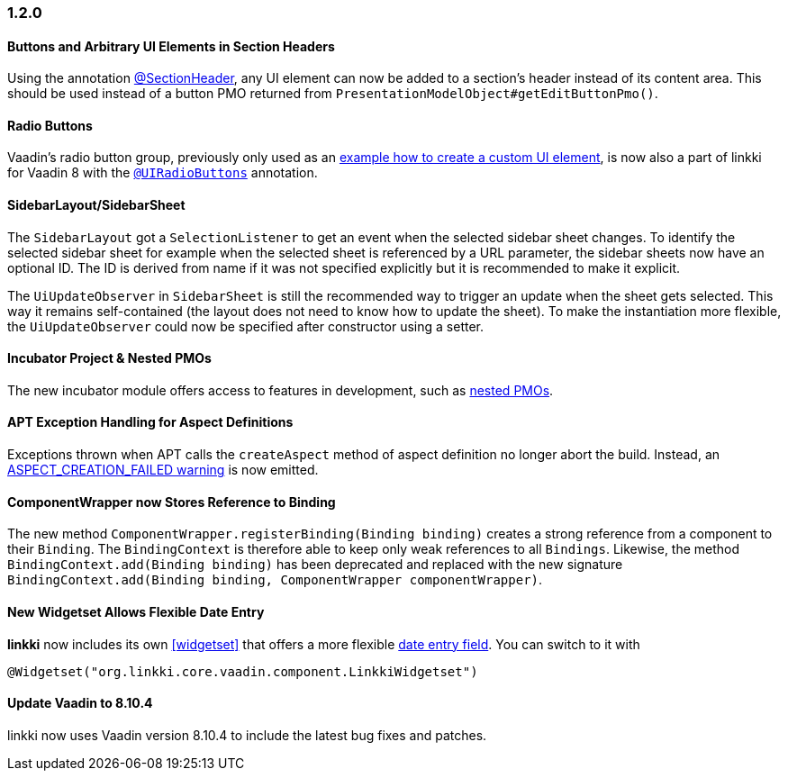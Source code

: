 :jbake-type: referenced
:jbake-status: referenced
:jbake-order: 0

// NO :source-dir: HERE, BECAUSE N&N NEEDS TO SHOW CODE AT IT'S TIME OF ORIGIN, NOT LINK TO CURRENT CODE
:images-folder-name: 01_newnoteworthy

=== 1.2.0

==== Buttons and Arbitrary UI Elements in Section Headers

Using the annotation <<section-header-annotation,@SectionHeader>>, any UI element can now be added to a section's header instead of its content area. This should be used instead of a button PMO returned from `PresentationModelObject#getEditButtonPmo()`.

==== Radio Buttons

Vaadin's radio button group, previously only used as an <<custom-ui-element-annotation,example how to create a custom UI element>>, is now also a part of linkki for Vaadin 8 with the <<ui-radiobutton,`@UIRadioButtons`>> annotation.

==== SidebarLayout/SidebarSheet

The `SidebarLayout` got a `SelectionListener` to get an event when the selected sidebar sheet changes. To identify the selected sidebar sheet
for example when the selected sheet is referenced by a URL parameter, the sidebar sheets now have an optional ID. The ID is derived from name if it
was not specified explicitly but it is recommended to make it explicit.

The `UiUpdateObserver` in `SidebarSheet` is still the recommended way to trigger an update when the sheet gets selected. This way it remains self-contained (the layout does not need to know how to update the sheet). To make the instantiation more flexible, the `UiUpdateObserver` could now be specified after constructor using a setter.

==== Incubator Project & Nested PMOs

The new incubator module offers access to features in development, such as <<nested-pmos,nested PMOs>>.

==== APT Exception Handling for Aspect Definitions

Exceptions thrown when APT calls the `createAspect` method of aspect definition no longer abort the build. Instead, an <<apt-compiler-options,ASPECT_CREATION_FAILED warning>> is now emitted.

[role="api-change"]
==== ComponentWrapper now Stores Reference to Binding

The new method `ComponentWrapper.registerBinding(Binding binding)` creates a strong reference from a component to their `Binding`.
The `BindingContext` is therefore able to keep only weak references to all `Bindings`.
Likewise, the method `BindingContext.add(Binding binding)` has been deprecated and replaced with the new signature `BindingContext.add(Binding binding, ComponentWrapper componentWrapper)`.

==== New Widgetset Allows Flexible Date Entry

*linkki* now includes its own <<widgetset>> that offers a more flexible <<ui-datefield,date entry field>>. You can switch to it with

[source,java]
----
@Widgetset("org.linkki.core.vaadin.component.LinkkiWidgetset")
----

==== Update Vaadin to 8.10.4

linkki now uses Vaadin version 8.10.4 to include the latest bug fixes and patches.